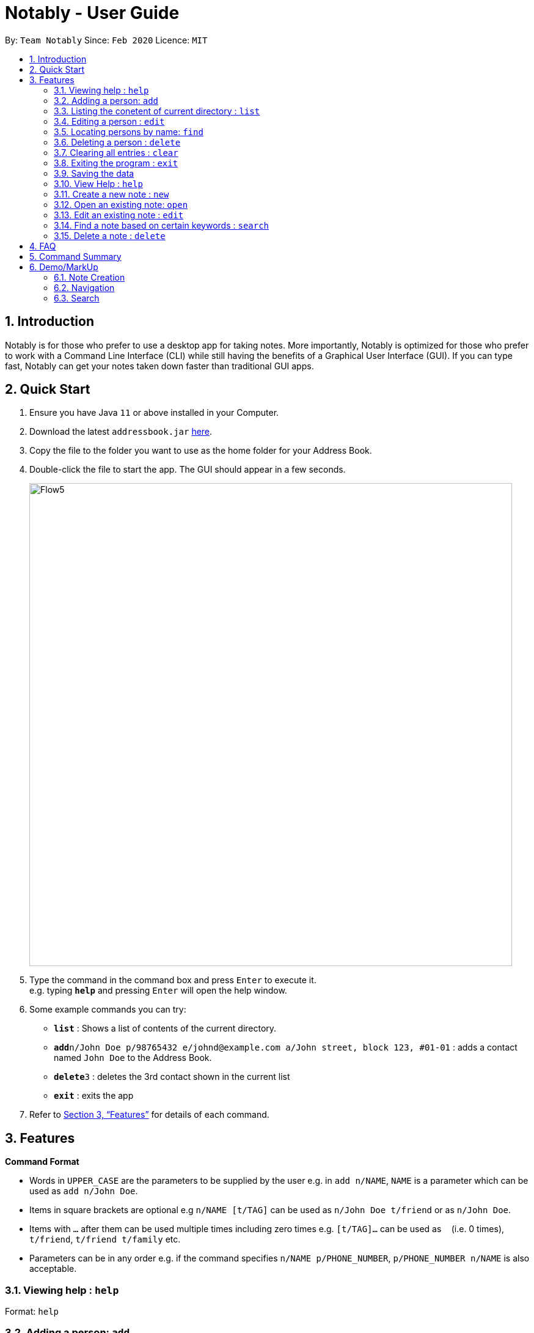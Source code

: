 = Notably - User Guide
:site-section: UserGuide
:toc:
:toc-title:
:toc-placement: preamble
:sectnums:
:imagesDir: images
:stylesDir: stylesheets
:xrefstyle: full
:experimental:
ifdef::env-github[]
:tip-caption: :bulb:
:note-caption: :information_source:
endif::[]
:repoURL: https://github.com/se-edu/addressbook-level3

By: `Team Notably`      Since: `Feb 2020`      Licence: `MIT`

== Introduction

Notably is for those who prefer to use a desktop app for taking notes. More importantly, Notably is optimized for those who prefer to work with a Command Line Interface (CLI) while still having the benefits of a Graphical User Interface (GUI). If you can type fast, Notably can get your notes taken down faster than traditional GUI apps.

== Quick Start

.  Ensure you have Java `11` or above installed in your Computer.
.  Download the latest `addressbook.jar` link:{repoURL}/releases[here].
.  Copy the file to the folder you want to use as the home folder for your Address Book.
.  Double-click the file to start the app. The GUI should appear in a few seconds.
+
image::Flow5.png[width="790"]
+
.  Type the command in the command box and press kbd:[Enter] to execute it. +
e.g. typing *`help`* and pressing kbd:[Enter] will open the help window.
.  Some example commands you can try:

* *`list`* : Shows a list of contents of the current directory. 
* **`add`**`n/John Doe p/98765432 e/johnd@example.com a/John street, block 123, #01-01` : adds a contact named `John Doe` to the Address Book.
* **`delete`**`3` : deletes the 3rd contact shown in the current list
* *`exit`* : exits the app

.  Refer to <<Features>> for details of each command.

[[Features]]
== Features

====
*Command Format*

* Words in `UPPER_CASE` are the parameters to be supplied by the user e.g. in `add n/NAME`, `NAME` is a parameter which can be used as `add n/John Doe`.
* Items in square brackets are optional e.g `n/NAME [t/TAG]` can be used as `n/John Doe t/friend` or as `n/John Doe`.
* Items with `…`​ after them can be used multiple times including zero times e.g. `[t/TAG]...` can be used as `{nbsp}` (i.e. 0 times), `t/friend`, `t/friend t/family` etc.
* Parameters can be in any order e.g. if the command specifies `n/NAME p/PHONE_NUMBER`, `p/PHONE_NUMBER n/NAME` is also acceptable.
====

=== Viewing help : `help`

Format: `help`

=== Adding a person: `add`

Adds a person to the address book +
Format: `add n/NAME p/PHONE_NUMBER e/EMAIL a/ADDRESS [t/TAG]...`

[TIP]
A person can have any number of tags (including 0)

Examples:

* `add n/John Doe p/98765432 e/johnd@example.com a/John street, block 123, #01-01`
* `add n/Betsy Crowe t/friend e/betsycrowe@example.com a/Newgate Prison p/1234567 t/criminal`

=== Listing the conetent of current directory : `list`

Shows a list of contents of the current directory. +
Format: `list`

=== Editing a person : `edit`

Edits an existing person in the address book. +
Format: `edit INDEX [n/NAME] [p/PHONE] [e/EMAIL] [a/ADDRESS] [t/TAG]...`

****
* Edits the person at the specified `INDEX`. The index refers to the index number shown in the displayed person list. The index *must be a positive integer* 1, 2, 3, ...
* At least one of the optional fields must be provided.
* Existing values will be updated to the input values.
* When editing tags, the existing tags of the person will be removed i.e adding of tags is not cumulative.
* You can remove all the person's tags by typing `t/` without specifying any tags after it.
****

Examples:

* `edit 1 p/91234567 e/johndoe@example.com` +
Edits the phone number and email address of the 1st person to be `91234567` and `johndoe@example.com` respectively.
* `edit 2 n/Betsy Crower t/` +
Edits the name of the 2nd person to be `Betsy Crower` and clears all existing tags.

=== Locating persons by name: `find`

Finds persons whose names contain any of the given keywords. +
Format: `find KEYWORD [MORE_KEYWORDS]`

****
* The search is case insensitive. e.g `hans` will match `Hans`
* The order of the keywords does not matter. e.g. `Hans Bo` will match `Bo Hans`
* Only the name is searched.
* Only full words will be matched e.g. `Han` will not match `Hans`
* Persons matching at least one keyword will be returned (i.e. `OR` search). e.g. `Hans Bo` will return `Hans Gruber`, `Bo Yang`
****

Examples:

* `find John` +
Returns `john` and `John Doe`
* `find Betsy Tim John` +
Returns any person having names `Betsy`, `Tim`, or `John`

// tag::delete[]
=== Deleting a person : `delete`

Deletes the specified person from the address book. +
Format: `delete INDEX`

****
* Deletes the person at the specified `INDEX`.
* The index refers to the index number shown in the displayed person list.
* The index *must be a positive integer* 1, 2, 3, ...
****

Examples:

* `list` +
`delete 2` +
Deletes the 2nd person in the address book.
* `find Betsy` +
`delete 1` +
Deletes the 1st person in the results of the `find` command.

// end::delete[]
=== Clearing all entries : `clear`

Clears all entries from the address book. +
Format: `clear`

=== Exiting the program : `exit`

Exits the program. +
Format: `exit`

=== Saving the data

Address book data are saved in the hard disk automatically after any command that changes the data. +
There is no need to save manually.

=== View Help : `help`

Notably will display the list of features and commands available as well as their uses. +
Format : `format`

=== Create a new note : `new`

You can create a new note in your current working directory. +
Format: `new -t {TITLE} -b {BODY} -o` +
Examples: new -t Notably -b Lorem ipsum dolor sit amer

=== Open an existing note: `open`

You can open an existing note by specifying its title. +
Format: `open -t {TITLE}` +
Examples: open -t CS2103_notes

=== Edit an existing note : `edit`

Edits body paragraph of the current note. + 
Format: `edit -b {New Title}` + 
Example: edit -b This is the new body paragraph

=== Find a note based on certain keywords : `search`

Search the whole data structure for the keyword. +
Format: `search {keyword}`
Example: search cs2103

=== Delete a note : `delete`
If you no longer needs a note, or accidentally create a wrong one, don’t worry. You can always delete your note. +
Format : `delete -n {note}`




== FAQ

*Q*: How do I transfer my data to another Computer? +
*A*: Install the app in the other computer and overwrite the empty data file it creates with the file that contains the data of your previous Address Book folder.

== Command Summary

* *Add* `add n/NAME p/PHONE_NUMBER e/EMAIL a/ADDRESS [t/TAG]...` +
e.g. `add n/James Ho p/22224444 e/jamesho@example.com a/123, Clementi Rd, 1234665 t/friend t/colleague`
* *Clear* : `clear`
* *Delete* : `delete INDEX` +
e.g. `delete 3`
* *Edit* : `edit INDEX [n/NAME] [p/PHONE_NUMBER] [e/EMAIL] [a/ADDRESS] [t/TAG]...` +
e.g. `edit 2 n/James Lee e/jameslee@example.com`
* *Find* : `find KEYWORD [MORE_KEYWORDS]` +
e.g. `find James Jake`
* *List* : `list`
* *Help* : `help`
* *List* : `list`
* *Help* : `help`
* *Open* : `Opens the directory/node`
* *New* : `new <Title>` (Constraint: same title cannot exist in the same directory)
* *Find* : `find KEYWORD [MORE_KEYWORDS]` +
e.g. `find James Jake`

== Demo/MarkUp 
=== Note Creation

*  The current directory is highlighted at the side bar named "root"

+
image::Flow1.png[width="790"]
+

*  Creates new note with the command -new -t {title} -b {body} -o
*  -o command allow the user to change the directory to the note just created.
+
image::Flow2.png[width="790"]
+

*  Notably is now the current directory as highlighted in the sidebar
*  User attempt to create another note titled "CS2103T"
+
image::Flow3.png[width="790"]
+

*  User can go back to the parent node with the command `open../`
+
image::Flow4.png[width="790"]
+

*  Current directory : Notably
+
image::Flow5.png[width="790"]
+
*  

=== Navigation 

*  `open {Note}` to navigate to that specific directory.
*  User can use `tab` to autofill the command recommended by the command line.
+
image::Navigation.png[width="790"]
+

=== Export to pdf

*  User can export note to pdf using `export pdf` command.
+
image::export.png[width="790"]
+


=== Search

*  User can search for the Note that contains the specific keyword by using `Search {keyword}`
+
image::Search1.png[width="790"]
+

